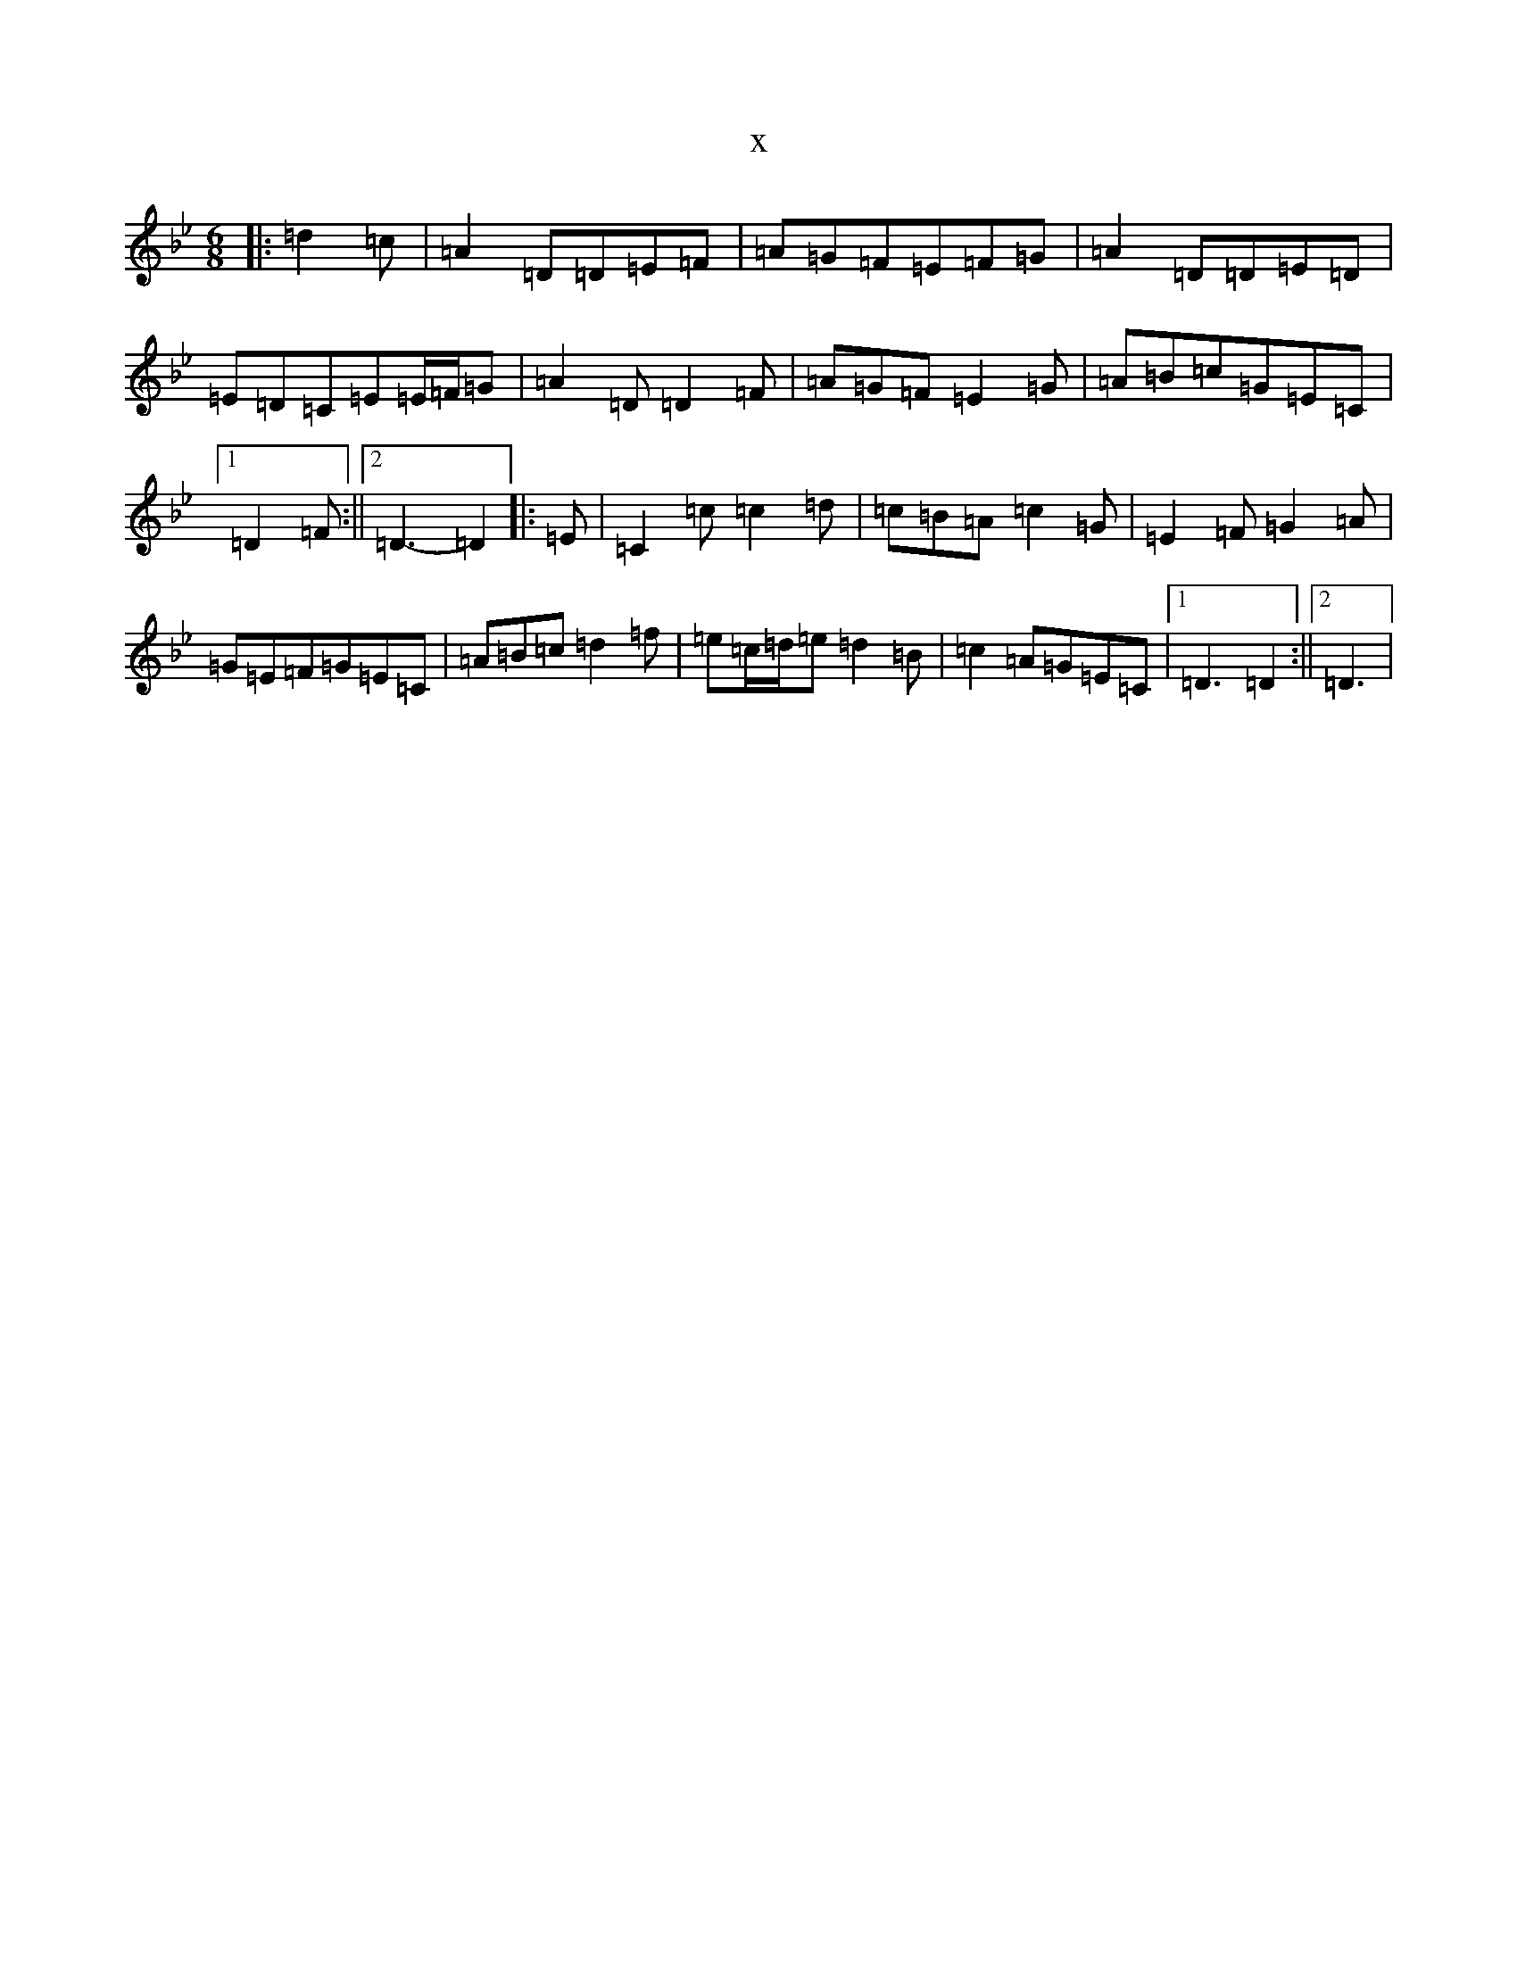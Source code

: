 X:3136
T:x
L:1/8
M:6/8
K: C Dorian
|:=d2=c|=A2=D=D=E=F|=A=G=F=E=F=G|=A2=D=D=E=D|=E=D=C=E=E/2=F/2=G|=A2=D=D2=F|=A=G=F=E2=G|=A=B=c=G=E=C|1=D2=F:||2=D3-=D2|:=E|=C2=c=c2=d|=c=B=A=c2=G|=E2=F=G2=A|=G=E=F=G=E=C|=A=B=c=d2=f|=e=c/2=d/2=e=d2=B|=c2=A=G=E=C|1=D3=D2:||2=D3|